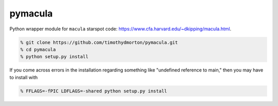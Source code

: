 pymacula
--------
Python wrapper module for ``macula`` starspot code: https://www.cfa.harvard.edu/~dkipping/macula.html.

.. code-block::

    % git clone https://github.com/timothydmorton/pymacula.git
    % cd pymacula
    % python setup.py install

If you come across errors in the installation regarding something like "undefined reference to main," then you may have to install with

.. code-block::

    % FFLAGS=-fPIC LDFLAGS=-shared python setup.py install
    
    
